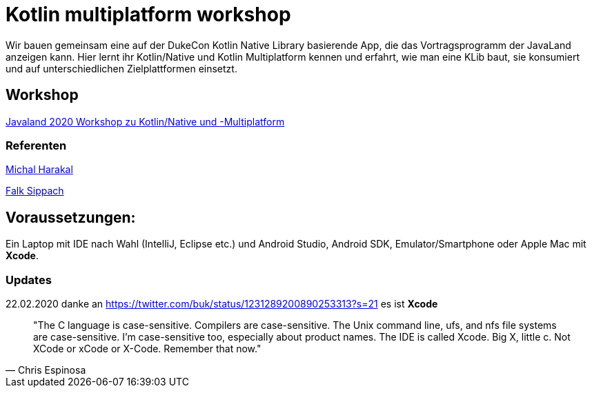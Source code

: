 :filename: main/jbake/content/workshops/javaland2020.adoc
:jbake-type: page
:jbake-title: Dukecon Mobile
:jbake-status: published

= Kotlin multiplatform workshop

Wir bauen gemeinsam eine auf der DukeCon Kotlin Native Library basierende App, die das Vortragsprogramm der JavaLand anzeigen kann. Hier lernt ihr Kotlin/Native und Kotlin Multiplatform kennen und erfahrt, wie man eine KLib baut, sie konsumiert und auf unterschiedlichen Zielplattformen einsetzt.

== Workshop

https://programm.javaland.eu/2020/#/scheduledEvent/591631[Javaland 2020 Workshop zu Kotlin/Native und -Multiplatform]

=== Referenten

https://harakal.de[Michal Harakal]

https://programm.javaland.eu/2020/#/speaker/363284[Falk Sippach]

== Voraussetzungen:
Ein Laptop mit IDE nach Wahl (IntelliJ, Eclipse etc.) und Android Studio, Android SDK, Emulator/Smartphone oder Apple Mac mit *Xcode*.

=== Updates

22.02.2020 danke an https://twitter.com/buk/status/1231289200890253313?s=21 es ist *Xcode*

[quote, Chris Espinosa]
____
"The C language is case-sensitive. Compilers are case-sensitive. The Unix command line, ufs, and nfs file systems are case-sensitive. I'm case-sensitive too, especially about product names. The IDE is called Xcode. Big X, little c. Not XCode or xCode or X-Code. Remember that now."
____
